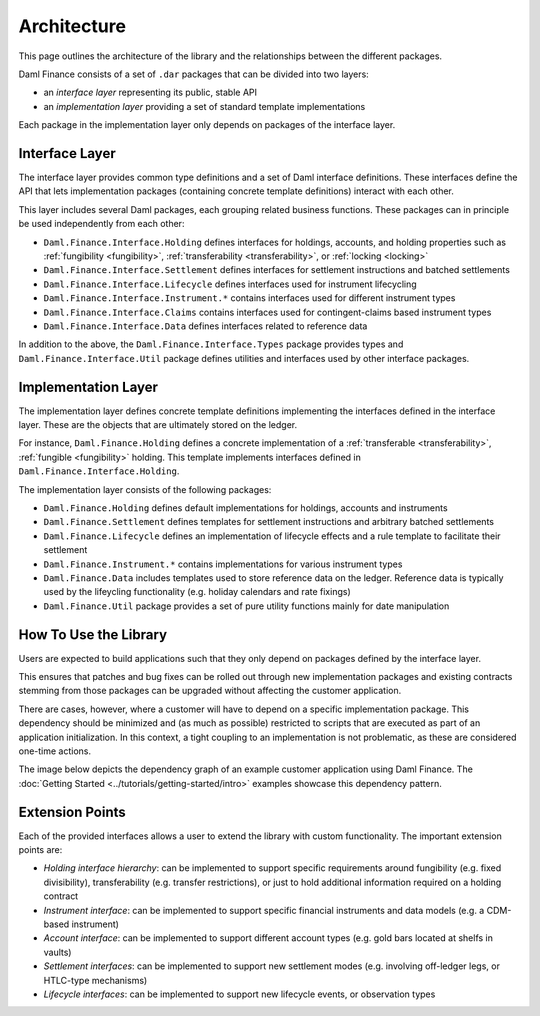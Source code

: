 .. Copyright (c) 2022 Digital Asset (Switzerland) GmbH and/or its affiliates. All rights reserved.
.. SPDX-License-Identifier: Apache-2.0

Architecture
############

This page outlines the architecture of the library and the relationships
between the different packages.

Daml Finance consists of a set of ``.dar`` packages that can be divided
into two layers:

-  an *interface layer* representing its public, stable API
-  an *implementation layer* providing a set of standard template
   implementations

Each package in the implementation layer only depends on packages of the
interface layer.

Interface Layer
***************

The interface layer provides common type definitions and a set of Daml
interface definitions. These interfaces define the API that lets
implementation packages (containing concrete template definitions)
interact with each other.

This layer includes several Daml packages, each grouping related business
functions. These packages can in principle be used independently
from each other:

-  ``Daml.Finance.Interface.Holding`` defines interfaces for holdings,
   accounts, and holding properties such as :ref:`fungibility <fungibility>`,
   :ref:`transferability <transferability>`, or :ref:`locking <locking>`
-  ``Daml.Finance.Interface.Settlement`` defines interfaces for
   settlement instructions and batched settlements
-  ``Daml.Finance.Interface.Lifecycle`` defines interfaces used for
   instrument lifecycling
-  ``Daml.Finance.Interface.Instrument.*`` contains interfaces used for
   different instrument types
-  ``Daml.Finance.Interface.Claims`` contains interfaces used for
   contingent-claims based instrument types
-  ``Daml.Finance.Interface.Data`` defines interfaces related to reference
   data

In addition to the above, the ``Daml.Finance.Interface.Types`` package provides types and ``Daml.Finance.Interface.Util`` package defines utilities and interfaces used by other interface packages.

Implementation Layer
********************

The implementation layer defines concrete template definitions
implementing the interfaces defined in the interface layer. These are
the objects that are ultimately stored on the ledger.

For instance, ``Daml.Finance.Holding`` defines a concrete implementation
of a :ref:`transferable <transferability>`, :ref:`fungible <fungibility>` holding. This template implements
interfaces defined in ``Daml.Finance.Interface.Holding``.

The implementation layer consists of the following packages:

-  ``Daml.Finance.Holding`` defines default implementations for holdings,
   accounts and instruments
-  ``Daml.Finance.Settlement`` defines templates for settlement
   instructions and arbitrary batched settlements
-  ``Daml.Finance.Lifecycle`` defines an implementation of lifecycle
   effects and a rule template to facilitate their settlement
-  ``Daml.Finance.Instrument.*`` contains implementations for various
   instrument types
-  ``Daml.Finance.Data`` includes templates used to store reference
   data on the ledger. Reference data is typically used by the lifeycling
   functionality (e.g. holiday calendars and rate fixings)
-  ``Daml.Finance.Util`` package provides a set of pure utility functions
   mainly for date manipulation

How To Use the Library
**********************

Users are expected to build applications such that they only depend
on packages defined by the interface layer.

This ensures that patches and bug fixes can be rolled out through new
implementation packages and existing contracts stemming from those
packages can be upgraded without affecting the customer application.

There are cases, however, where a customer will have to depend on a
specific implementation package. This dependency should be minimized and (as much as possible) restricted to scripts that are executed
as part of an application initialization. In this context, a tight
coupling to an implementation is not problematic, as these are
considered one-time actions.

The image below depicts the dependency graph of an example customer
application using Daml Finance. The :doc:`Getting Started <../tutorials/getting-started/intro>` examples showcase this dependency pattern.

.. image:: ../images/customer_integration_example.png
   :alt: A flowchart with six boxes: Interface.Asset, Interface.Settlement, Asset, Settlement, Customer model, and Customer initialization script. The Customer model feeds into Interface.Asset and Interface.Settlement. Customer initialization script feeds into Asset and Interface.Asset. Settlement feeds into Interface.Asset and Interface.Settlement. Asset feeds into Interface.Asset. Interface.Settlement feeds into Interface.Asset. Interface.Asset does not have any outgoing arrows.

Extension Points
****************

Each of the provided interfaces allows a user to extend the library with custom functionality. The important extension points are:

-  *Holding interface hierarchy*: can be implemented to support specific requirements around fungibility (e.g. fixed divisibility), transferability (e.g. transfer restrictions), or just to hold additional information required on a holding contract
-  *Instrument interface*: can be implemented to support specific financial instruments and data models (e.g. a CDM-based instrument)
-  *Account interface*: can be implemented to support different account types (e.g. gold bars located at shelfs in vaults)
-  *Settlement interfaces*: can be implemented to support new settlement modes (e.g. involving off-ledger legs, or HTLC-type mechanisms)
-  *Lifecycle interfaces*: can be implemented to support new lifecycle events, or observation types
